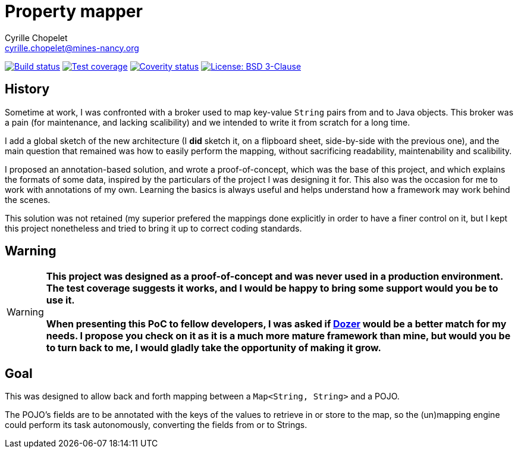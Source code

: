 = Property mapper
Cyrille Chopelet <cyrille.chopelet@mines-nancy.org>

// Set your repository informations here.
:github-user: cyChop
:github-repo: property-mapper
:coverity-name: cychop-{property-mapper}
:coverity-scan: 6214
:license-name: BSD 3-Clause
:license-shield: New_BSD
:license-url: http://opensource.org/licenses/BSD-3-Clause

// The badges. Should not require any change.
:url-shields: http://img.shields.io/
image:{url-shields}travis/{github-user}/{github-repo}/master.svg[Build status, link="https://travis-ci.org/{github-user}/{github-repo}"]
image:{url-shields}coveralls/{github-user}/{github-repo}/master.svg[Test coverage, link="https://coveralls.io/r/{github-user}/{github-repo}?branch=master"]
image:{url-shields}coverity/scan/{coverity-scan}.svg[Coverity status, link="https://scan.coverity.com/projects/{coverity-name}"]
image:{url-shields}badge/license-{license-shield}-blue.svg[License: {license-name}, link="{license-url}"]

// Now, the main documentation.
:url-dozer: http://dozer.sourceforge.net/

== History

Sometime at work, I was confronted with a broker used to map key-value ``String`` pairs from and to
Java objects. This broker was a pain (for maintenance, and lacking scalibility) and we intended to
write it from scratch for a long time.

I add a global sketch of the new architecture (I *did* sketch it, on a flipboard sheet, side-by-side
with the previous one), and the main question that remained was how to easily perform the mapping,
without sacrificing readability, maintenability and scalibility.

I proposed an annotation-based solution, and wrote a proof-of-concept, which was the base of this
project, and which explains the formats of some data, inspired by the particulars of the project I
was designing it for. This also was the occasion for me to work with annotations of my own. Learning
the basics is always useful and helps understand how a framework may work behind the scenes.

This solution was not retained (my superior prefered the mappings done explicitly in order to have a
finer control on it, but I kept this project nonetheless and tried to bring it up to correct coding
standards.

== Warning

WARNING: **This project was designed as a proof-of-concept and was never used in a production environment.
The test coverage suggests it works, and I would be happy to bring some support would you be to use
it.** +
 +
**When presenting this PoC to fellow developers, I was asked if {url-dozer}[Dozer] would be a better match
for my needs. I propose you check on it as it is a much more mature framework than mine, but would
you be to turn back to me, I would gladly take the opportunity of making it grow.**

== Goal

This was designed to allow back and forth mapping between a `Map<String, String>` and a POJO.

The POJO's fields are to be annotated with the keys of the values to retrieve in or store to the
map, so the (un)mapping engine could perform its task autonomously, converting the fields from or to
Strings.

